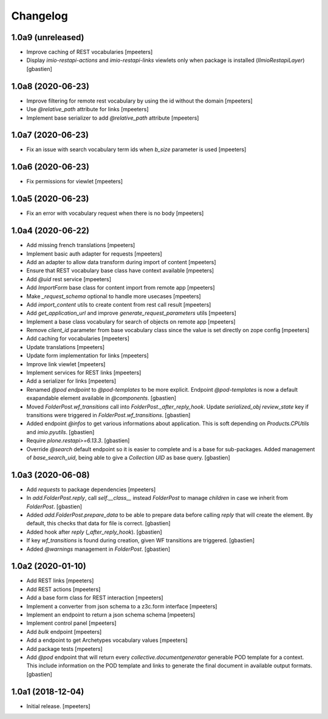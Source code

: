 Changelog
=========


1.0a9 (unreleased)
------------------

- Improve caching of REST vocabularies
  [mpeeters]

- Display `imio-restapi-actions` and `imio-restapi-links` viewlets
  only when package is installed (`IImioRestapiLayer`)
  [gbastien]

1.0a8 (2020-06-23)
------------------

- Improve filtering for remote rest vocabulary by using the id without the domain
  [mpeeters]

- Use `@relative_path` attribute for links
  [mpeeters]

- Implement base serializer to add `@relative_path` attribute
  [mpeeters]


1.0a7 (2020-06-23)
------------------

- Fix an issue with search vocabulary term ids when `b_size` parameter is used
  [mpeeters]


1.0a6 (2020-06-23)
------------------

- Fix permissions for viewlet
  [mpeeters]


1.0a5 (2020-06-23)
------------------

- Fix an error with vocabulary request when there is no body
  [mpeeters]


1.0a4 (2020-06-22)
------------------

- Add missing french translations
  [mpeeters]

- Implement basic auth adapter for requests
  [mpeeters]

- Add an adapter to allow data transform during import of content
  [mpeeters]

- Ensure that REST vocabulary base class have context available
  [mpeeters]

- Add `@uid` rest service
  [mpeeters]

- Add `ImportForm` base class for content import from remote app
  [mpeeters]

- Make `_request_schema` optional to handle more usecases
  [mpeeters]

- Add `import_content` utils to create content from rest call result
  [mpeeters]

- Add `get_application_url` and improve `generate_request_parameters` utils
  [mpeeters]

- Implement a base class vocabulary for search of objects on remote app
  [mpeeters]

- Remove `client_id` parameter from base vocabulary class since the value is set directly on zope config
  [mpeeters]

- Add caching for vocabularies
  [mpeeters]

- Update translations
  [mpeeters]

- Update form implementation for links
  [mpeeters]

- Improve link viewlet
  [mpeeters]

- Implement services for REST links
  [mpeeters]

- Add a serializer for links
  [mpeeters]

- Renamed `@pod endpoint` to `@pod-templates` to be more explicit.
  Endpoint `@pod-templates` is now a default exapandable element
  available in `@components`.
  [gbastien]

- Moved `FolderPost.wf_transitions` call into `FolderPost._after_reply_hook`.
  Update `serialized_obj` `review_state` key if transitions were triggered in
  `FolderPost.wf_transitions`.
  [gbastien]

- Added endpoint `@infos` to get various informations about application.
  This is soft depending on `Products.CPUtils` and `imio.pyutils`.
  [gbastien]

- Require `plone.restapi>=6.13.3`.
  [gbastien]

- Override `@search` default endpoint so it is easier to complete and
  is a base for sub-packages.
  Added management of `base_search_uid`, being able to give a `Collection UID`
  as base query.
  [gbastien]

1.0a3 (2020-06-08)
------------------

- Add `requests` to package dependencies
  [mpeeters]

- In `add.FolderPost.reply`, call `self.__class__` instead `FolderPost`
  to manage `children` in case we inherit from `FolderPost`.
  [gbastien]

- Added `add.FolderPost.prepare_data` to be able to prepare data
  before calling `reply` that will create the element.
  By default, this checks that data for file is correct.
  [gbastien]

- Added hook after `reply` (`_after_reply_hook`).
  [gbastien]

- If key `wf_transitions` is found during creation,
  given WF transitions are triggered.
  [gbastien]

- Added `@warnings` management in `FolderPost`.
  [gbastien]


1.0a2 (2020-01-10)
------------------

- Add REST links
  [mpeeters]

- Add REST actions
  [mpeeters]

- Add a base form class for REST interaction
  [mpeeters]

- Implement a converter from json schema to a z3c.form interface
  [mpeeters]

- Implement an endpoint to return a json schema schema
  [mpeeters]

- Implement control panel
  [mpeeters]

- Add `bulk` endpoint
  [mpeeters]

- Add a endpoint to get Archetypes vocabulary values
  [mpeeters]

- Add package tests
  [mpeeters]

- Add `@pod` endpoint that will return every `collective.documentgenerator`
  generable POD template for a context.
  This include information on the POD template and links to generate the final
  document in available output formats.
  [gbastien]


1.0a1 (2018-12-04)
------------------

- Initial release.
  [mpeeters]
